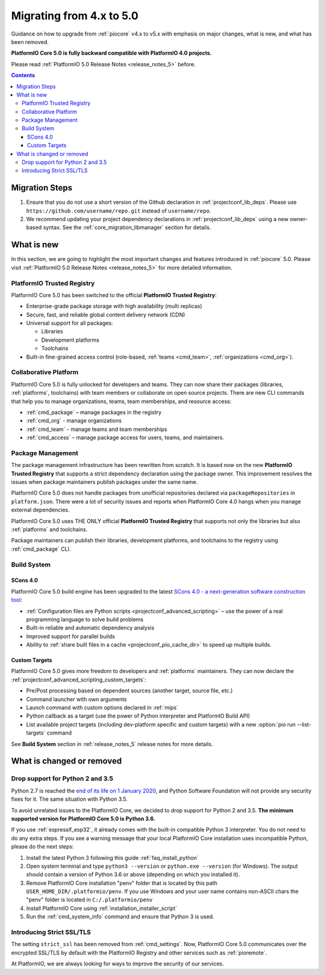 
.. _core_migration:

Migrating from 4.x to 5.0
=========================

Guidance on how to upgrade from :ref:`piocore` v4.x to v5.x with emphasis on
major changes, what is new, and what has been removed.

**PlatformIO Core 5.0 is fully backward compatible with PlatformIO 4.0 projects.**

Please read :ref:`PlatformIO 5.0 Release Notes <release_notes_5>` before.

.. contents:: Contents
  :local:

Migration Steps
---------------

1. Ensure that you do not use a short version of the Github declaration in :ref:`projectconf_lib_deps`.
   Please use ``https://github.com/username/repo.git`` instead of ``username/repo``.
2. We recommend updating your project dependency declarations in :ref:`projectconf_lib_deps`
   using a new owner-based syntax. See  the :ref:`core_migration_libmanager` section for details.

What is new
-----------

In this section, we are going to highlight the most important changes and
features introduced in :ref:`piocore` 5.0. Please visit
:ref:`PlatformIO 5.0 Release Notes <release_notes_5>` for more detailed information.

PlatformIO Trusted Registry
~~~~~~~~~~~~~~~~~~~~~~~~~~~

PlatformIO Core 5.0 has been switched to the official **PlatformIO Trusted Registry**:

- Enterprise-grade package storage with high availability (multi replicas)
- Secure, fast, and reliable global content delivery network (CDN)
- Universal support for all packages:

  * Libraries
  * Development platforms
  * Toolchains

- Built-in fine-grained access control (role-based, :ref:`teams <cmd_team>`, :ref:`organizations <cmd_org>`).

Collaborative Platform
~~~~~~~~~~~~~~~~~~~~~~

PlatformIO Core 5.0 is fully unlocked for developers and teams. They can now share their
packages (libraries, :ref:`platforms`, toolchains) with team members or collaborate
on open source projects. There are new CLI commands that help you to manage
organizations, teams, team memberships, and resource access:

* :ref:`cmd_package` – manage packages in the registry
* :ref:`cmd_org` - manage organizations
* :ref:`cmd_team` - manage teams and team memberships
* :ref:`cmd_access` – manage package access for users, teams, and maintainers.

Package Management
~~~~~~~~~~~~~~~~~~

The package management infrastructure has been rewritten from scratch.
It is based now on the new **PlatformIO Trusted Registry**
that supports a strict dependency declaration using the package owner. This improvement
resolves the issues when package maintainers publish packages under the same name.

PlatformIO Core 5.0 does not handle packages from unofficial repositories declared via
``packageRepositories`` in ``platform.json``. There were a lot of security issues and
reports when PlatformIO Core 4.0 hangs when you manage external dependencies.

PlatformIO Core 5.0 uses THE ONLY official **PlatformIO Trusted Registry** that
supports not only the libraries but also :ref:`platforms` and toolchains.

Package maintainers can publish their libraries, development platforms, and toolchains
to the registry using :ref:`cmd_package` CLI.


Build System
~~~~~~~~~~~~

SCons 4.0
'''''''''

PlatformIO Core 5.0 build engine has been upgraded to the latest `SCons 4.0 - a next-generation software construction tool <https://scons.org/>`__:

* :ref:`Configuration files are Python scripts <projectconf_advanced_scripting>` – use the power of a real programming language to solve build problems
* Built-in reliable and automatic dependency analysis
* Improved support for parallel builds
* Ability to :ref:`share built files in a cache <projectconf_pio_cache_dir>` to speed up multiple builds.

Custom Targets
''''''''''''''

PlatformIO Core 5.0 gives more freedom to developers and :ref:`platforms` maintainers.
They can now declare the :ref:`projectconf_advanced_scripting_custom_targets`:

* Pre/Post processing based on dependent sources (another target, source file, etc.)
* Command launcher with own arguments
* Launch command with custom options declared in :ref:`mips`
* Python callback as a target (use the power of Python interpreter and PlatformIO Build API)
* List available project targets (including dev-platform specific and custom targets) with a new :option:`pio run --list-targets` command

See **Build System** section in :ref:`release_notes_5` release notes
for more details.

What is changed or removed
--------------------------

Drop support for Python 2 and 3.5
~~~~~~~~~~~~~~~~~~~~~~~~~~~~~~~~~

Python 2.7 is reached the `end of its life on 1 January 2020 <https://en.wikipedia.org/wiki/History_of_Python#Table_of_versions>`_,
and Python Software Foundation will not provide any security fixes for it. The same
situation with Python 3.5.

To avoid unrelated issues to the PlatformIO Core, we decided to drop support for
Python 2 and 3.5. **The minimum supported version for PlatformIO Core 5.0 is Python 3.6.**

If you use :ref:`espressif_esp32`, it already comes with the built-in compatible Python 3 interpreter.
You do not need to do any extra steps. If you see a warning message that your local
PlatformIO Core installation uses incompatible Python, please do the next steps:

1. Install the latest Python 3 following this guide :ref:`faq_install_python`
2. Open system terminal and type ``python3 --version`` or ``python.exe --version`` (for Windows).
   The output should contain a version of Python 3.6 or above (depending on which you installed it).
3. Remove PlatformIO Core installation "penv" folder that is located by this path
   ``USER_HOME_DIR/.platformio/penv``. If you use Windows and your user name contains non-ASCII
   chars the "penv" folder is located in ``C:/.platformio/penv``
4. Install PlatformIO Core using :ref:`installation_installer_script`
5. Run the :ref:`cmd_system_info` command and ensure that Python 3 is used.

Introducing Strict SSL/TLS
~~~~~~~~~~~~~~~~~~~~~~~~~~

The setting ``strict_ssl`` has been removed from :ref:`cmd_settings`. Now, PlatformIO Core 5.0
communicates over the encrypted SSL/TLS by default with the PlatformIO Registry and
other services such as :ref:`pioremote`.

At PlatformIO, we are always looking for ways to improve the security of our services.


